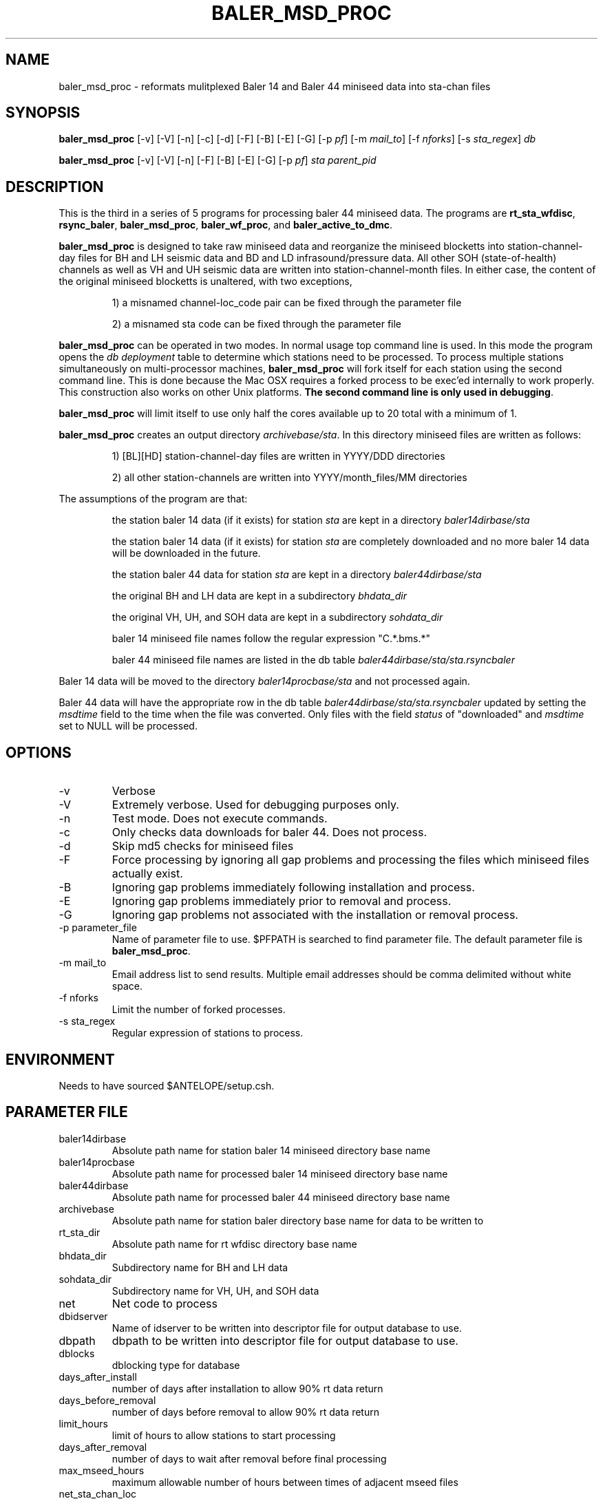 .TH BALER_MSD_PROC 1 "$Date$"
.SH NAME
baler_msd_proc \- reformats mulitplexed Baler 14 and Baler 44 miniseed data into sta-chan files 
.SH SYNOPSIS
.nf
\fBbaler_msd_proc \fP  [-v] [-V] [-n] [-c] [-d] [-F] [-B] [-E] [-G] [-p \fIpf\fP] [-m \fImail_to\fP] [-f \fInforks\fP] [-s \fIsta_regex\fP] \fIdb\fP

\fBbaler_msd_proc \fP  [-v] [-V] [-n] [-F] [-B] [-E] [-G] [-p \fIpf\fP] \fIsta\fP \fIparent_pid\fP
.fi
.SH DESCRIPTION
This is the third in a series of 5 programs for processing baler 44 miniseed data.  The programs are
\fBrt_sta_wfdisc\fP, \fBrsync_baler\fP, \fBbaler_msd_proc\fP, \fBbaler_wf_proc\fP, and \fBbaler_active_to_dmc\fP.

\fBbaler_msd_proc\fP is designed to take raw miniseed data and reorganize the miniseed blocketts
into station-channel-day files for BH and LH seismic data and BD and LD infrasound/pressure data. All other SOH (state-of-health) 
channels as well as VH and UH seismic data are written into station-channel-month files.  
In either case, the content of the original miniseed blocketts is unaltered, with two exceptions, 
.IP 
1) a misnamed channel-loc_code pair can be fixed through the parameter file
.IP 
2) a misnamed sta code can be fixed through the parameter file
.LP
\fBbaler_msd_proc\fP can be operated in two modes.  In normal usage top command line is used.  In this 
mode the program opens the \fIdb\fP \fIdeployment\fP table to determine which stations need to be processed.
To process multiple stations simultaneously on multi-processor machines, \fBbaler_msd_proc\fP will fork 
itself for each station using the second command line.  This is done because the Mac OSX requires a forked
process to be exec'ed internally to work properly.  This construction also works on other Unix platforms.
\fBThe second command line is only used in debugging\fP.

\fBbaler_msd_proc\fP will limit itself to use only half the cores available up to 20 total with a minimum of 1. 

\fBbaler_msd_proc\fP creates an output directory \fIarchivebase/sta\fP.  In this directory miniseed 
files are written as follows:
.IP 
1) [BL][HD] station-channel-day files are written in YYYY/DDD directories
.IP 
2) all other station-channels are written into YYYY/month_files/MM directories
.LP

The assumptions of the program are that:
.IP 
the station baler 14 data (if it exists) for station \fIsta\fP are kept in a directory \fIbaler14dirbase/sta\fP
.IP 
the station baler 14 data (if it exists) for station \fIsta\fP are completely downloaded 
and no more baler 14 data will be downloaded in the future.
.IP 
the station baler 44 data for station \fIsta\fP are kept in a directory \fIbaler44dirbase/sta\fP
.IP 
the original BH and LH data are kept in a subdirectory \fIbhdata_dir\fP
.IP 
the original VH, UH, and SOH data are kept in a subdirectory \fIsohdata_dir\fP
.IP 
baler 14 miniseed file names follow the regular expression "C.*\.bms.*"
.IP 
baler 44 miniseed file names are listed in the db table \fIbaler44dirbase/sta/sta.rsyncbaler\fP
.LP

Baler 14 data will be moved to the directory \fIbaler14procbase/sta\fP and not processed again.

Baler 44 data will have the appropriate row in the db table \fIbaler44dirbase/sta/sta.rsyncbaler\fP
updated by setting the \fImsdtime\fP field to the time when the file was converted.  Only files with  
the field \fIstatus\fP of "downloaded" and \fImsdtime\fP set to NULL will be processed. 

.SH OPTIONS
.IP -v
Verbose
.IP -V
Extremely verbose.  Used for debugging purposes only.
.IP -n
Test mode.  Does not execute commands.
.IP -c
Only checks data downloads for baler 44.  Does not process.
.IP -d
Skip md5 checks for miniseed files
.IP -F
Force processing by ignoring all gap problems and processing the files which miniseed files actually exist.
.IP -B
Ignoring gap problems immediately following installation and process.
.IP -E
Ignoring gap problems immediately prior to removal and process.
.IP -G
Ignoring gap problems not associated with the installation or removal process.
.IP "-p parameter_file"
Name of parameter file to use.  $PFPATH is searched to find parameter file.
The default parameter file is \fBbaler_msd_proc\fP.
.IP "-m mail_to"
Email address list to send results.  Multiple email addresses should be comma delimited without
white space.
.IP "-f nforks"
Limit the number of forked processes.
.IP "-s sta_regex"
Regular expression of stations to process.


.SH ENVIRONMENT
Needs to have sourced $ANTELOPE/setup.csh.  
.SH PARAMETER FILE
.in 2c
.ft CW
.nf
.ne 7
.IP baler14dirbase
Absolute path name for station baler 14 miniseed directory base name
.IP baler14procbase
Absolute path name for processed baler 14 miniseed directory base name
.IP baler44dirbase
Absolute path name for processed baler 44 miniseed directory base name
.IP archivebase
Absolute path name for station baler directory base name for data to be written to
.IP rt_sta_dir
Absolute path name for rt wfdisc directory base name
.IP bhdata_dir
Subdirectory name for BH and LH data 
.IP sohdata_dir
Subdirectory name for VH, UH, and SOH data 
.IP net
Net code to process 
.IP dbidserver
Name of idserver to be written into descriptor file for output database to use.
.IP dbpath    
dbpath to be written into descriptor file for output database to use.
.IP dblocks
dblocking type for database
.IP days_after_install
number of days after installation to allow 90% rt data return
.IP days_before_removal
number of days before removal to allow 90% rt data return
.IP limit_hours
limit of hours to allow stations to start processing
.IP days_after_removal
number of days to wait after removal before final processing
.IP max_mseed_hours
maximum allowable number of hours between times of adjacent mseed files
.IP net_sta_chan_loc
Table of net_sta_chan_loc changes for fixminiseed
.IP sta
Table of sta changes for fixminiseed
.IP day_of_week
Array of sta regex expressions for stations to be processed on a given day.  
In general this program should be run the same day as \fBrt_sta_wfdisc\fP 
and the day before \fBbaler_wf_proc\fP.  
The -s option overrides this station subsetting function.
.fi
.ft R
.in
.SH EXAMPLE PARAMETER FILE
.in 2c
.ft CW
.nf

baler14dirbase      /anf/TA/baler/station_aof_dumps/hold_for_station_closure    # absolute path name for station baler 14 miniseed directory base name

baler14procbase     /anf/TA/baler/station_aof_dumps/processed_44                # absolute path name for processed baler 14 miniseed directory base name

baler44dirbase      /anf/TA/baler/work                 # absolute path name for station baler 44 miniseed directory base name
  
rt_sta_dir          /anf/TA/dbs/wfs/rt_stas            # absolute path name for rt wfdisc directory base name

archivebase         /anf/TA/dbs/wfs/station_active     # absolute path name for station baler directory base name for data to be written to
 
bhdata_dir          BVLAOU                             # subdirectory name for BH and LH data
sohdata_dir         VLAOU                              # subdirectory name for VH, UH, and SOH data

net                 TA                                 # Network Code

dbpath              /anf/TA/dbs/dbmaster/{usarray}:/anf/TA/dbs/dbops/{usarray}	# default dbpath

dbidserver                                             # default dbidserver
dblocks             none                               # default dblocks

days_after_install  2                                  # number of days after installation 
                                                       # to allow 90% rt data return
days_before_removal 1                                  # number of days before removal 
                                                       # to allow 90% rt data return
limit_hours         12                                 # limit of hours to allow stations to start processing                                                                
days_after_removal  60                                 # number of days to wait after removal before final processing

max_mseed_hours     10                                 # maximum allowable number of hours between times of adjacent mseed files


net_sta_chan_loc        &Tbl{                          # for fix_miniseed parameter file, see fix_miniseed man page
TA_([A-Z0-9]+)_(L[DIK]M)_      TA_\\$1_\\$2_EP
TA_([A-Z0-9]+)_([BL]D[FO])_EP  TA_\\$1_\\$2_
}

sta        &Tbl{                                       # for fix_miniseed parameter file, see fix_miniseed man page
EXMP       CURRENT_STATION
}

day_of_week    &Arr{						
    Monday      ^[A-E].*
    Tuesday     ^[F-J].*
    Wednesday   ^[K-O].*
    Thursday    ^[P-T].*
    Friday      ^[U-Y].*
    Saturday    ^[Z0-3].*
    Sunday      ^[4-9].*
}                                                      # day of week station regex for routine processing

.fi
.ft R
.in
.SH RETURN VALUES
0 if successful, 1 if not.
.SH "SEE ALSO"
.nf
rt_sta_wfdisc(1)
rsync_baler(1)
baler_wf_proc(1)
baler_active_to_dmc(1)
msdd(1)
miniseed2days(1)
fix_miniseed(1)
rtmail(1)
.fi
.SH "BUGS AND CAVEATS"
.LP
.SH AUTHOR
Frank Vernon
.br
